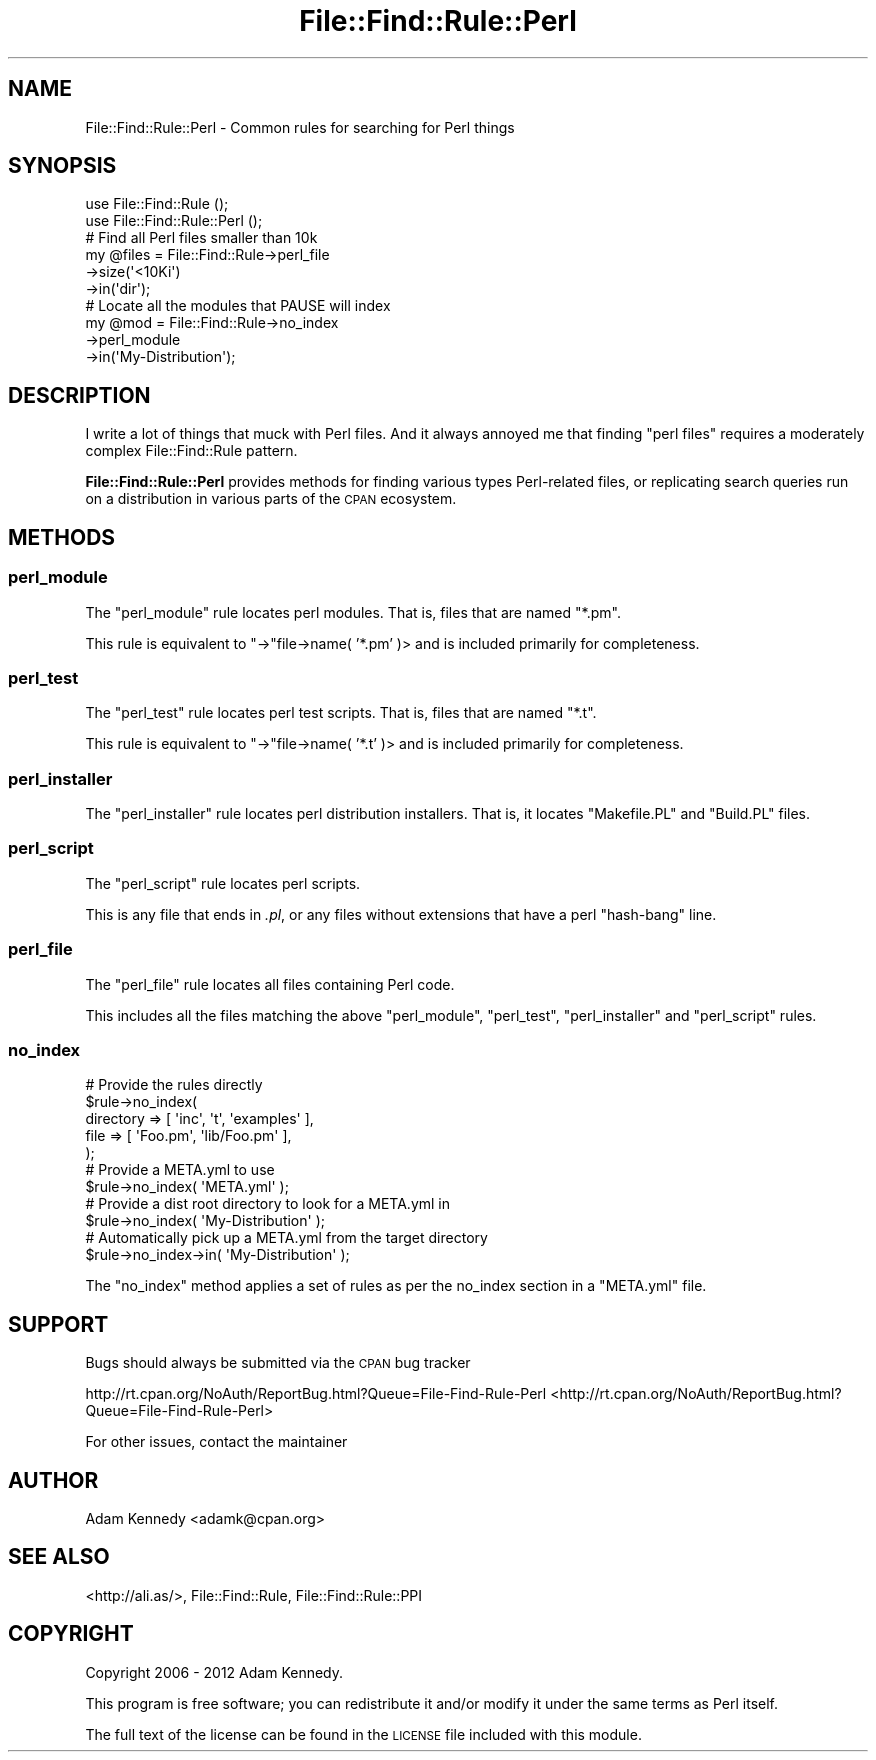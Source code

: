 .\" Automatically generated by Pod::Man 2.25 (Pod::Simple 3.20)
.\"
.\" Standard preamble:
.\" ========================================================================
.de Sp \" Vertical space (when we can't use .PP)
.if t .sp .5v
.if n .sp
..
.de Vb \" Begin verbatim text
.ft CW
.nf
.ne \\$1
..
.de Ve \" End verbatim text
.ft R
.fi
..
.\" Set up some character translations and predefined strings.  \*(-- will
.\" give an unbreakable dash, \*(PI will give pi, \*(L" will give a left
.\" double quote, and \*(R" will give a right double quote.  \*(C+ will
.\" give a nicer C++.  Capital omega is used to do unbreakable dashes and
.\" therefore won't be available.  \*(C` and \*(C' expand to `' in nroff,
.\" nothing in troff, for use with C<>.
.tr \(*W-
.ds C+ C\v'-.1v'\h'-1p'\s-2+\h'-1p'+\s0\v'.1v'\h'-1p'
.ie n \{\
.    ds -- \(*W-
.    ds PI pi
.    if (\n(.H=4u)&(1m=24u) .ds -- \(*W\h'-12u'\(*W\h'-12u'-\" diablo 10 pitch
.    if (\n(.H=4u)&(1m=20u) .ds -- \(*W\h'-12u'\(*W\h'-8u'-\"  diablo 12 pitch
.    ds L" ""
.    ds R" ""
.    ds C` ""
.    ds C' ""
'br\}
.el\{\
.    ds -- \|\(em\|
.    ds PI \(*p
.    ds L" ``
.    ds R" ''
'br\}
.\"
.\" Escape single quotes in literal strings from groff's Unicode transform.
.ie \n(.g .ds Aq \(aq
.el       .ds Aq '
.\"
.\" If the F register is turned on, we'll generate index entries on stderr for
.\" titles (.TH), headers (.SH), subsections (.SS), items (.Ip), and index
.\" entries marked with X<> in POD.  Of course, you'll have to process the
.\" output yourself in some meaningful fashion.
.ie \nF \{\
.    de IX
.    tm Index:\\$1\t\\n%\t"\\$2"
..
.    nr % 0
.    rr F
.\}
.el \{\
.    de IX
..
.\}
.\" ========================================================================
.\"
.IX Title "File::Find::Rule::Perl 3"
.TH File::Find::Rule::Perl 3 "2012-10-31" "perl v5.16.3" "User Contributed Perl Documentation"
.\" For nroff, turn off justification.  Always turn off hyphenation; it makes
.\" way too many mistakes in technical documents.
.if n .ad l
.nh
.SH "NAME"
File::Find::Rule::Perl \- Common rules for searching for Perl things
.SH "SYNOPSIS"
.IX Header "SYNOPSIS"
.Vb 2
\&  use File::Find::Rule       ();
\&  use File::Find::Rule::Perl ();
\&  
\&  # Find all Perl files smaller than 10k
\&  my @files = File::Find::Rule\->perl_file
\&                              \->size(\*(Aq<10Ki\*(Aq)
\&                              \->in(\*(Aqdir\*(Aq);
\&  
\&  # Locate all the modules that PAUSE will index
\&  my @mod = File::Find::Rule\->no_index
\&                            \->perl_module
\&                            \->in(\*(AqMy\-Distribution\*(Aq);
.Ve
.SH "DESCRIPTION"
.IX Header "DESCRIPTION"
I write a lot of things that muck with Perl files. And it always annoyed
me that finding \*(L"perl files\*(R" requires a moderately complex
File::Find::Rule pattern.
.PP
\&\fBFile::Find::Rule::Perl\fR provides methods for finding various
types Perl-related files, or replicating search queries run on a
distribution in various parts of the \s-1CPAN\s0 ecosystem.
.SH "METHODS"
.IX Header "METHODS"
.SS "perl_module"
.IX Subsection "perl_module"
The \f(CW\*(C`perl_module\*(C'\fR rule locates perl modules. That is, files that
are named \f(CW\*(C`*.pm\*(C'\fR.
.PP
This rule is equivalent to \f(CW\*(C`\->\*(C'\fRfile\->name( '*.pm' )> and is
included primarily for completeness.
.SS "perl_test"
.IX Subsection "perl_test"
The \f(CW\*(C`perl_test\*(C'\fR rule locates perl test scripts. That is, files that
are named \f(CW\*(C`*.t\*(C'\fR.
.PP
This rule is equivalent to \f(CW\*(C`\->\*(C'\fRfile\->name( '*.t' )> and is
included primarily for completeness.
.SS "perl_installer"
.IX Subsection "perl_installer"
The \f(CW\*(C`perl_installer\*(C'\fR rule locates perl distribution installers. That is,
it locates \f(CW\*(C`Makefile.PL\*(C'\fR and \f(CW\*(C`Build.PL\*(C'\fR files.
.SS "perl_script"
.IX Subsection "perl_script"
The \f(CW\*(C`perl_script\*(C'\fR rule locates perl scripts.
.PP
This is any file that ends in \fI.pl\fR, or any files without extensions
that have a perl \*(L"hash-bang\*(R" line.
.SS "perl_file"
.IX Subsection "perl_file"
The \f(CW\*(C`perl_file\*(C'\fR rule locates all files containing Perl code.
.PP
This includes all the files matching the above \f(CW\*(C`perl_module\*(C'\fR,
\&\f(CW\*(C`perl_test\*(C'\fR, \f(CW\*(C`perl_installer\*(C'\fR and \f(CW\*(C`perl_script\*(C'\fR rules.
.SS "no_index"
.IX Subsection "no_index"
.Vb 5
\&  # Provide the rules directly
\&  $rule\->no_index(
\&      directory => [ \*(Aqinc\*(Aq, \*(Aqt\*(Aq, \*(Aqexamples\*(Aq ],
\&      file      => [ \*(AqFoo.pm\*(Aq, \*(Aqlib/Foo.pm\*(Aq ],
\&  );
\&  
\&  # Provide a META.yml to use
\&  $rule\->no_index( \*(AqMETA.yml\*(Aq );
\&  
\&  # Provide a dist root directory to look for a META.yml in
\&  $rule\->no_index( \*(AqMy\-Distribution\*(Aq );
\&  
\&  # Automatically pick up a META.yml from the target directory
\&  $rule\->no_index\->in( \*(AqMy\-Distribution\*(Aq );
.Ve
.PP
The \f(CW\*(C`no_index\*(C'\fR method applies a set of rules as per the no_index section
in a \f(CW\*(C`META.yml\*(C'\fR file.
.SH "SUPPORT"
.IX Header "SUPPORT"
Bugs should always be submitted via the \s-1CPAN\s0 bug tracker
.PP
http://rt.cpan.org/NoAuth/ReportBug.html?Queue=File\-Find\-Rule\-Perl <http://rt.cpan.org/NoAuth/ReportBug.html?Queue=File-Find-Rule-Perl>
.PP
For other issues, contact the maintainer
.SH "AUTHOR"
.IX Header "AUTHOR"
Adam Kennedy <adamk@cpan.org>
.SH "SEE ALSO"
.IX Header "SEE ALSO"
<http://ali.as/>, File::Find::Rule, File::Find::Rule::PPI
.SH "COPYRIGHT"
.IX Header "COPYRIGHT"
Copyright 2006 \- 2012 Adam Kennedy.
.PP
This program is free software; you can redistribute
it and/or modify it under the same terms as Perl itself.
.PP
The full text of the license can be found in the
\&\s-1LICENSE\s0 file included with this module.
